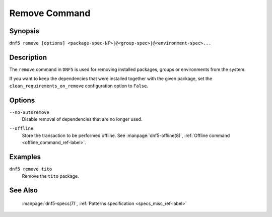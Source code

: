 ..
    Copyright Contributors to the libdnf project.

    This file is part of libdnf: https://github.com/rpm-software-management/libdnf/

    Libdnf is free software: you can redistribute it and/or modify
    it under the terms of the GNU General Public License as published by
    the Free Software Foundation, either version 2 of the License, or
    (at your option) any later version.

    Libdnf is distributed in the hope that it will be useful,
    but WITHOUT ANY WARRANTY; without even the implied warranty of
    MERCHANTABILITY or FITNESS FOR A PARTICULAR PURPOSE.  See the
    GNU General Public License for more details.

    You should have received a copy of the GNU General Public License
    along with libdnf.  If not, see <https://www.gnu.org/licenses/>.

.. _remove_command_ref-label:

###############
 Remove Command
###############

Synopsis
========

``dnf5 remove [options] <package-spec-NF>|@<group-spec>|@<environment-spec>...``


Description
===========

The ``remove`` command in ``DNF5`` is used for removing installed packages, groups or
environments from the system.

If you want to keep the dependencies that were installed together with the given package,
set the ``clean_requirements_on_remove`` configuration option to ``False``.


Options
=======

``--no-autoremove``
    | Disable removal of dependencies that are no longer used.

``--offline``
    | Store the transaction to be performed offline. See :manpage:`dnf5-offline(8)`, :ref:`Offline command <offline_command_ref-label>`.


Examples
========

``dnf5 remove tito``
    | Remove the ``tito`` package.


See Also
========

    | :manpage:`dnf5-specs(7)`, :ref:`Patterns specification <specs_misc_ref-label>`
